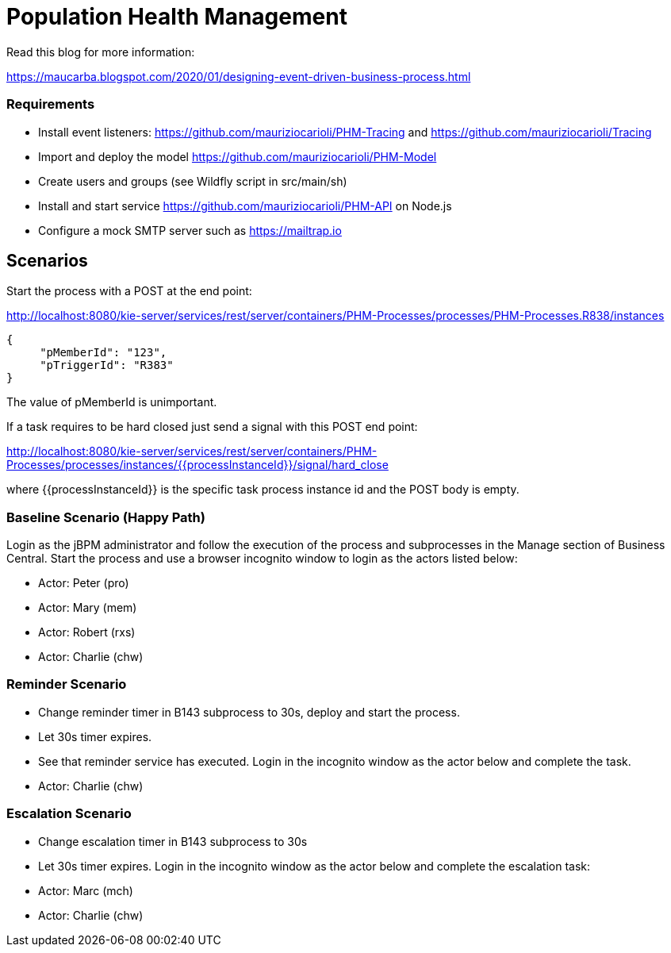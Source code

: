 = Population Health Management

Read this blog for more information:

https://maucarba.blogspot.com/2020/01/designing-event-driven-business-process.html

=== Requirements
* Install event listeners: https://github.com/mauriziocarioli/PHM-Tracing and https://github.com/mauriziocarioli/Tracing
* Import and deploy the model https://github.com/mauriziocarioli/PHM-Model
* Create users and groups (see Wildfly script in src/main/sh)
* Install and start service https://github.com/mauriziocarioli/PHM-API on Node.js
* Configure a mock SMTP server such as https://mailtrap.io

== Scenarios
Start the process with a POST at the end point:

http://localhost:8080/kie-server/services/rest/server/containers/PHM-Processes/processes/PHM-Processes.R838/instances
[source,JSON]
----
{
     "pMemberId": "123",
     "pTriggerId": "R383"
}
----
The value of pMemberId is unimportant.

If a task requires to be hard closed just send a signal with this POST end point:

http://localhost:8080/kie-server/services/rest/server/containers/PHM-Processes/processes/instances/{{processInstanceId}}/signal/hard_close

where {{processInstanceId}} is the specific task process instance id and the POST body is empty.

=== Baseline Scenario (Happy Path)
Login as the jBPM administrator and follow the execution of the process and subprocesses
in the Manage section of Business Central.
Start the process and use a browser incognito window to login as the actors listed below:

* Actor: Peter (pro)
* Actor: Mary (mem)
* Actor: Robert (rxs)
* Actor: Charlie (chw)

=== Reminder Scenario
* Change reminder timer in B143 subprocess to 30s, deploy and start the process.
* Let 30s timer expires.
* See that reminder service has executed.
Login in the incognito window as the actor below and complete the task.
* Actor: Charlie (chw)

=== Escalation Scenario
* Change escalation timer in B143 subprocess to 30s
* Let 30s timer expires. Login in the incognito window
as the actor below and complete the escalation task:
* Actor: Marc (mch)
* Actor: Charlie (chw)